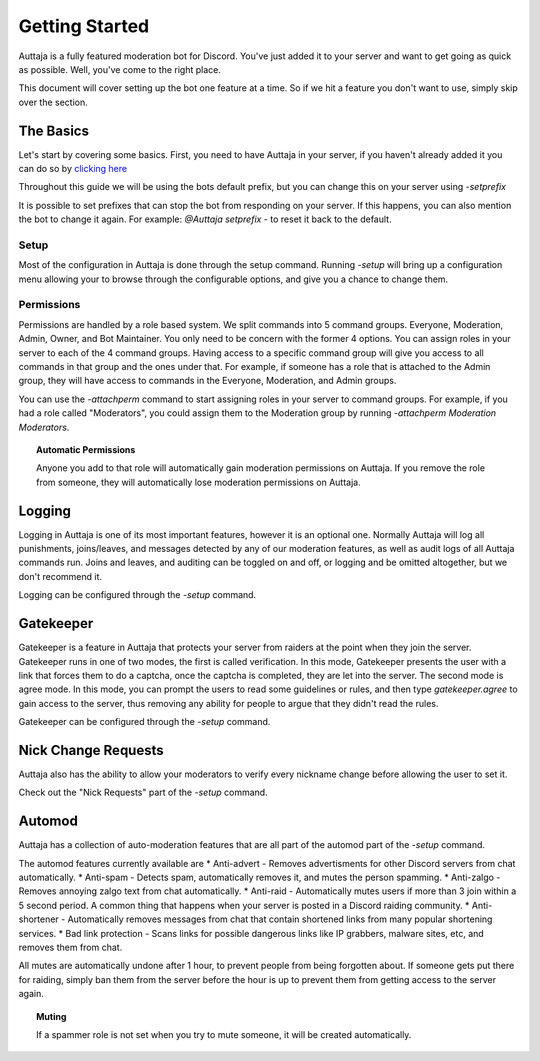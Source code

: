 ###############
Getting Started
###############

Auttaja is a fully featured moderation bot for Discord.  You've just added it to your server and want to get going as quick as possible.  Well, you've come to the right place.

This document will cover setting up the bot one feature at a time.  So if we hit a feature you don't want to use, simply skip over the section.

The Basics
==========

Let's start by covering some basics.  First, you need to have Auttaja in your server, if you haven't already added it you can do so by `clicking here <https://discordapp.com/oauth2/authorize?client_id=242730576195354624&scope=bot&permissions=1576270967>`_

Throughout this guide we will be using the bots default prefix, but you can change this on your server using `-setprefix`

It is possible to set prefixes that can stop the bot from responding on your server.  If this happens, you can also mention the bot to change it again.  For example: `@Auttaja setprefix -` to reset it back to the default.

Setup
-----

Most of the configuration in Auttaja is done through the setup command.  Running `-setup` will bring up a configuration menu allowing your to browse through the configurable options, and give you a chance to change them.


Permissions
-----------

Permissions are handled by a role based system.  We split commands into 5 command groups.  Everyone, Moderation, Admin, Owner, and Bot Maintainer.  You only need to be concern with the former 4 options.  You can assign roles in your server to each of the 4 command groups.  Having access to a specific command group will give you access to all commands in that group and the ones under that.  For example, if someone has a role that is attached to the Admin group, they will have access to commands in the Everyone, Moderation, and Admin groups.

You can use the `-attachperm` command to start assigning roles in your server to command groups.  For example, if you had a role called "Moderators", you could assign them to the Moderation group by running `-attachperm Moderation Moderators`.

.. topic:: Automatic Permissions

      Anyone you add to that role will automatically gain moderation permissions on Auttaja.  If you remove the role from someone, they will automatically lose moderation permissions on Auttaja.


Logging
=======

Logging in Auttaja is one of its most important features, however it is an optional one.  Normally Auttaja will log all punishments, joins/leaves, and messages detected by any of our moderation features, as well as audit logs of all Auttaja commands run.  Joins and leaves, and auditing can be toggled on and off, or logging and be omitted altogether, but we don't recommend it.

Logging can be configured through the `-setup` command.


Gatekeeper
==========

Gatekeeper is a feature in Auttaja that protects your server from raiders at the point when they join the server.  Gatekeeper runs in one of two modes, the first is called verification.  In this mode, Gatekeeper presents the user with a link that forces them to do a captcha, once the captcha is completed, they are let into the server.  The second mode is agree mode.  In this mode, you can prompt the users to read some guidelines or rules, and then type `gatekeeper.agree` to gain access to the server, thus removing any ability for people to argue that they didn't read the rules.

Gatekeeper can be configured through the `-setup` command.

Nick Change Requests
====================

Auttaja also has the ability to allow your moderators to verify every nickname change before allowing the user to set it.

Check out the "Nick Requests" part of the `-setup` command.

Automod
======

Auttaja has a collection of auto-moderation features that are all part of the automod part of the `-setup` command.

The automod features currently available are
* Anti-advert - Removes advertisments for other Discord servers from chat automatically.
* Anti-spam - Detects spam, automatically removes it, and mutes the person spamming.
* Anti-zalgo - Removes annoying zalgo text from chat automatically.
* Anti-raid - Automatically mutes users if more than 3 join within a 5 second period.  A common thing that happens when your server is posted in a Discord raiding community.
* Anti-shortener - Automatically removes messages from chat that contain shortened links from many popular shortening services.
* Bad link protection - Scans links for possible dangerous links like IP grabbers, malware sites, etc, and removes them from chat.

All mutes are automatically undone after 1 hour, to prevent people from being forgotten about.  If someone gets put there for raiding, simply ban them from the server before the hour is up to prevent them from getting access to the server again.

.. topic:: Muting

      If a spammer role is not set when you try to mute someone, it will be created automatically.
